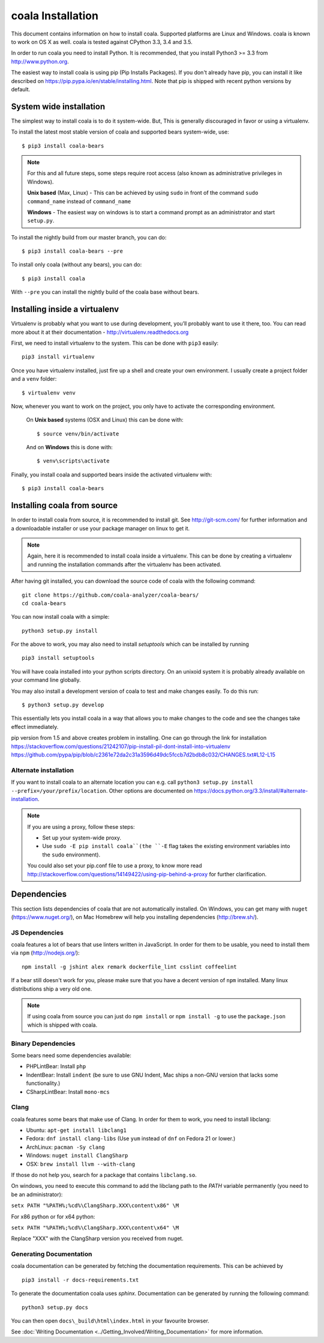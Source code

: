 coala Installation
==================

This document contains information on how to install coala. Supported
platforms are Linux and Windows. coala is known to work on OS X as well.
coala is tested against CPython 3.3, 3.4 and 3.5.

In order to run coala you need to install Python. It is recommended,
that you install Python3 >= 3.3 from http://www.python.org.

The easiest way to install coala is using pip (Pip Installs Packages).
If you don't already have pip, you can install it like described on
https://pip.pypa.io/en/stable/installing.html. Note that pip is shipped
with recent python versions by default.

System wide installation
------------------------

The simplest way to install coala is to do it system-wide. But, This is
generally discouraged in favor or using a virtualenv.

To install the latest most stable version of coala and supported bears
system-wide, use:

::

    $ pip3 install coala-bears

.. note::

    For this and all future steps, some steps require root access
    (also known as administrative privileges in Windows).

    **Unix based** (Max, Linux) - This can be achieved by using ``sudo``
    in front of the command ``sudo command_name`` instead of
    ``command_name``

    **Windows** - The easiest way on windows is to start a
    command prompt as an administrator and start ``setup.py``.

To install the nightly build from our master branch, you can do:

::

    $ pip3 install coala-bears --pre

To install only coala (without any bears), you can do:

::

    $ pip3 install coala

With ``--pre`` you can install the nightly build of the coala base
without bears.

Installing inside a virtualenv
------------------------------

Virtualenv is probably what you want to use during development,
you’ll probably want to use it there, too. You can read more about
it at their documentation - http://virtualenv.readthedocs.org

First, we need to install virtualenv to the system. This can be done
with ``pip3`` easily:

::

    pip3 install virtualenv

Once you have virtualenv installed, just fire up a shell and create
your own environment. I usually create a project folder and a ``venv``
folder:

::

    $ virtualenv venv

Now, whenever you want to work on the project, you only have to activate
the corresponding environment.

    On **Unix based** systems (OSX and Linux) this can be done with:

    ::

        $ source venv/bin/activate

    And on **Windows** this is done with:

    ::

        $ venv\scripts\activate

Finally, you install coala and supported bears inside the activated
virtualenv with:

::

    $ pip3 install coala-bears

Installing coala from source
----------------------------

In order to install coala from source, it is recommended to install git.
See http://git-scm.com/ for further information and a downloadable
installer or use your package manager on linux to get it.

.. note::

    Again, here it is recommended to install coala inside a virtualenv.
    This can be done by creating a virtualenv and running the installation
    commands after the virtualenv has been activated.

After having git installed, you can download the source code of coala
with the following command:

::

    git clone https://github.com/coala-analyzer/coala-bears/
    cd coala-bears

You can now install coala with a simple:

::

    python3 setup.py install

For the above to work, you may also need to install `setuptools` which can be
installed by running

::

    pip3 install setuptools

You will have coala installed into your python scripts directory. On an
unixoid system it is probably already available on your command line
globally.

You may also install a development version of coala to test and make
changes easily. To do this run:

::

    $ python3 setup.py develop

This essentially lets you install coala in a way that allows you to make
changes to the code and see the changes take effect immediately.

.. note::

pip version from 1.5 and above creates problem in installing.
One can go through the link for installation
https://stackoverflow.com/questions/21242107/pip-install-pil-dont-install-into-virtualenv
https://github.com/pypa/pip/blob/c2361e72da2c31a3596d49dc5fccb7d2bdb8c032/CHANGES.txt#L12-L15


Alternate installation
~~~~~~~~~~~~~~~~~~~~~~

If you want to install coala to an alternate location you can e.g. call
``python3 setup.py install --prefix=/your/prefix/location``. Other
options are documented on
https://docs.python.org/3.3/install/#alternate-installation.

.. note::

    If you are using a proxy, follow these steps:

    -  Set up your system-wide proxy.
    -  Use ``sudo -E pip install coala``(the ``-E`` flag takes the
       existing environment variables into the ``sudo`` environment).

    You could also set your pip.conf file to use a proxy, to know more
    read
    http://stackoverflow.com/questions/14149422/using-pip-behind-a-proxy
    for further clarification.

Dependencies
------------

This section lists dependencies of coala that are not automatically
installed. On Windows, you can get many with ``nuget``
(https://www.nuget.org/), on Mac Homebrew will help you installing
dependencies (http://brew.sh/).

JS Dependencies
~~~~~~~~~~~~~~~

coala features a lot of bears that use linters written in JavaScript. In
order for them to be usable, you need to install them via ``npm``
(http://nodejs.org/):

::

    npm install -g jshint alex remark dockerfile_lint csslint coffeelint

If a bear still doesn't work for you, please make sure that you have a
decent version of ``npm`` installed. Many linux distributions ship a
very old one.

.. note::

    If using coala from source you can just do ``npm install`` or
    ``npm install -g`` to use the ``package.json`` which is shipped with
    coala.

Binary Dependencies
~~~~~~~~~~~~~~~~~~~

Some bears need some dependencies available:

-  PHPLintBear: Install ``php``
-  IndentBear: Install ``indent`` (be sure to use GNU Indent, Mac ships
   a non-GNU version that lacks some functionality.)
-  CSharpLintBear: Install ``mono-mcs``

Clang
~~~~~

coala features some bears that make use of Clang. In order for them to
work, you need to install libclang:

-  Ubuntu: ``apt-get install libclang1``
-  Fedora: ``dnf install clang-libs`` (Use ``yum`` instead of ``dnf`` on
   Fedora 21 or lower.)
-  ArchLinux: ``pacman -Sy clang``
-  Windows: ``nuget install ClangSharp``
-  OSX: ``brew install llvm --with-clang``

If those do not help you, search for a package that contains
``libclang.so``.

On windows, you need to execute this command to add the libclang path to
the *PATH* variable permanently (you need to be an administrator):

``setx PATH "%PATH%;%cd%\ClangSharp.XXX\content\x86" \M``

For x86 python or for x64 python:

``setx PATH "%PATH%;%cd%\ClangSharp.XXX\content\x64" \M``

Replace "XXX" with the ClangSharp version you received from nuget.

Generating Documentation
~~~~~~~~~~~~~~~~~~~~~~~~

coala documentation can be generated by fetching the documentation
requirements. This can be achieved by

::

    pip3 install -r docs-requirements.txt

To generate the documentation coala uses `sphinx`. Documentation can be
generated by running the following command:

::

    python3 setup.py docs

You can then open ``docs\_build\html\index.html`` in your favourite
browser.

See :doc:`Writing Documentation <../Getting_Involved/Writing_Documentation>`
for more information.
